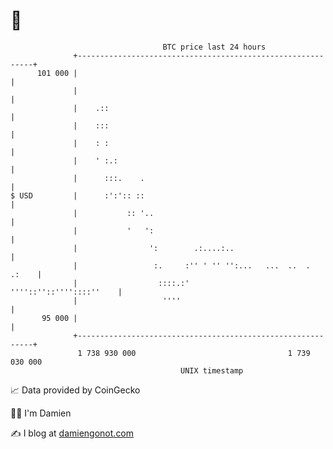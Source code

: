 * 👋

#+begin_example
                                     BTC price last 24 hours                    
                 +------------------------------------------------------------+ 
         101 000 |                                                            | 
                 |                                                            | 
                 |    .::                                                     | 
                 |    :::                                                     | 
                 |    : :                                                     | 
                 |    ' :.:                                                   | 
                 |      :::.    .                                             | 
   $ USD         |      :':':: ::                                             | 
                 |           :: '..                                           | 
                 |           '   ':                                           | 
                 |                ':        .:....:..                         | 
                 |                 :.     :'' ' '' '':...   ...  ..  .  .:    | 
                 |                  ::::.:'           ''''::''::''''::::''    | 
                 |                   ''''                                     | 
          95 000 |                                                            | 
                 +------------------------------------------------------------+ 
                  1 738 930 000                                  1 739 030 000  
                                         UNIX timestamp                         
#+end_example
📈 Data provided by CoinGecko

🧑‍💻 I'm Damien

✍️ I blog at [[https://www.damiengonot.com][damiengonot.com]]
